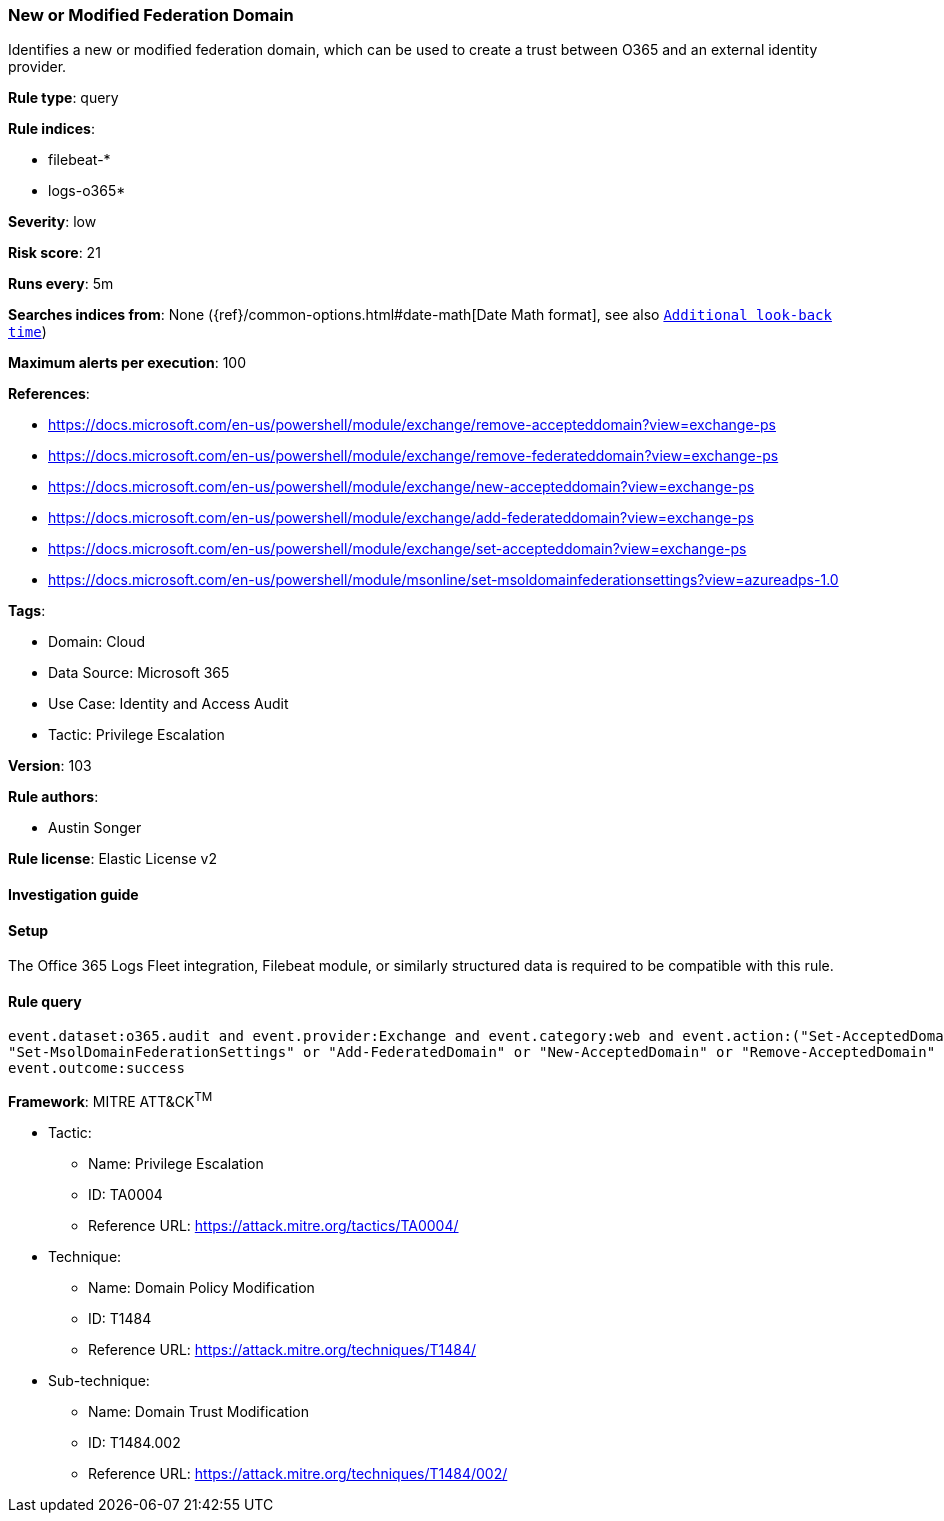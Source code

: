 [[new-or-modified-federation-domain]]
=== New or Modified Federation Domain

Identifies a new or modified federation domain, which can be used to create a trust between O365 and an external identity provider.

*Rule type*: query

*Rule indices*: 

* filebeat-*
* logs-o365*

*Severity*: low

*Risk score*: 21

*Runs every*: 5m

*Searches indices from*: None ({ref}/common-options.html#date-math[Date Math format], see also <<rule-schedule, `Additional look-back time`>>)

*Maximum alerts per execution*: 100

*References*: 

* https://docs.microsoft.com/en-us/powershell/module/exchange/remove-accepteddomain?view=exchange-ps
* https://docs.microsoft.com/en-us/powershell/module/exchange/remove-federateddomain?view=exchange-ps
* https://docs.microsoft.com/en-us/powershell/module/exchange/new-accepteddomain?view=exchange-ps
* https://docs.microsoft.com/en-us/powershell/module/exchange/add-federateddomain?view=exchange-ps
* https://docs.microsoft.com/en-us/powershell/module/exchange/set-accepteddomain?view=exchange-ps
* https://docs.microsoft.com/en-us/powershell/module/msonline/set-msoldomainfederationsettings?view=azureadps-1.0

*Tags*: 

* Domain: Cloud
* Data Source: Microsoft 365
* Use Case: Identity and Access Audit
* Tactic: Privilege Escalation

*Version*: 103

*Rule authors*: 

* Austin Songer

*Rule license*: Elastic License v2


==== Investigation guide




==== Setup


The Office 365 Logs Fleet integration, Filebeat module, or similarly structured data is required to be compatible with this rule.

==== Rule query


[source, js]
----------------------------------
event.dataset:o365.audit and event.provider:Exchange and event.category:web and event.action:("Set-AcceptedDomain" or
"Set-MsolDomainFederationSettings" or "Add-FederatedDomain" or "New-AcceptedDomain" or "Remove-AcceptedDomain" or "Remove-FederatedDomain") and
event.outcome:success

----------------------------------

*Framework*: MITRE ATT&CK^TM^

* Tactic:
** Name: Privilege Escalation
** ID: TA0004
** Reference URL: https://attack.mitre.org/tactics/TA0004/
* Technique:
** Name: Domain Policy Modification
** ID: T1484
** Reference URL: https://attack.mitre.org/techniques/T1484/
* Sub-technique:
** Name: Domain Trust Modification
** ID: T1484.002
** Reference URL: https://attack.mitre.org/techniques/T1484/002/

